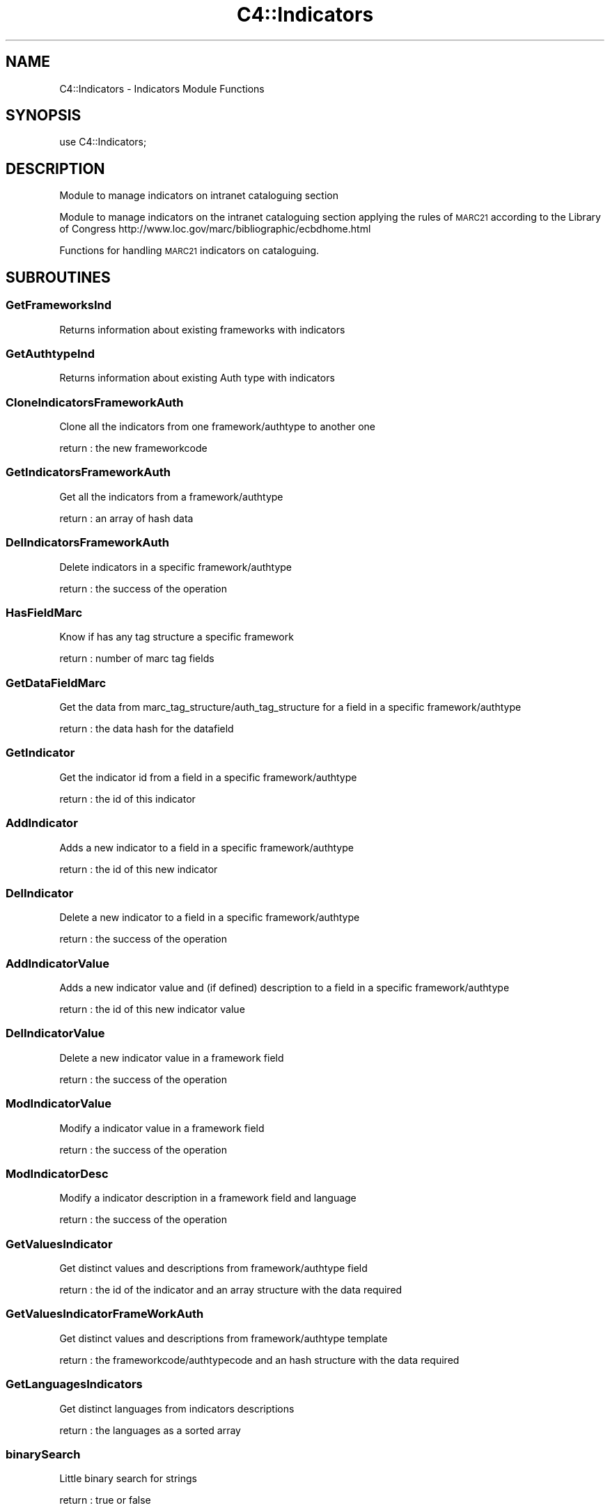 .\" Automatically generated by Pod::Man 2.25 (Pod::Simple 3.16)
.\"
.\" Standard preamble:
.\" ========================================================================
.de Sp \" Vertical space (when we can't use .PP)
.if t .sp .5v
.if n .sp
..
.de Vb \" Begin verbatim text
.ft CW
.nf
.ne \\$1
..
.de Ve \" End verbatim text
.ft R
.fi
..
.\" Set up some character translations and predefined strings.  \*(-- will
.\" give an unbreakable dash, \*(PI will give pi, \*(L" will give a left
.\" double quote, and \*(R" will give a right double quote.  \*(C+ will
.\" give a nicer C++.  Capital omega is used to do unbreakable dashes and
.\" therefore won't be available.  \*(C` and \*(C' expand to `' in nroff,
.\" nothing in troff, for use with C<>.
.tr \(*W-
.ds C+ C\v'-.1v'\h'-1p'\s-2+\h'-1p'+\s0\v'.1v'\h'-1p'
.ie n \{\
.    ds -- \(*W-
.    ds PI pi
.    if (\n(.H=4u)&(1m=24u) .ds -- \(*W\h'-12u'\(*W\h'-12u'-\" diablo 10 pitch
.    if (\n(.H=4u)&(1m=20u) .ds -- \(*W\h'-12u'\(*W\h'-8u'-\"  diablo 12 pitch
.    ds L" ""
.    ds R" ""
.    ds C` ""
.    ds C' ""
'br\}
.el\{\
.    ds -- \|\(em\|
.    ds PI \(*p
.    ds L" ``
.    ds R" ''
'br\}
.\"
.\" Escape single quotes in literal strings from groff's Unicode transform.
.ie \n(.g .ds Aq \(aq
.el       .ds Aq '
.\"
.\" If the F register is turned on, we'll generate index entries on stderr for
.\" titles (.TH), headers (.SH), subsections (.SS), items (.Ip), and index
.\" entries marked with X<> in POD.  Of course, you'll have to process the
.\" output yourself in some meaningful fashion.
.ie \nF \{\
.    de IX
.    tm Index:\\$1\t\\n%\t"\\$2"
..
.    nr % 0
.    rr F
.\}
.el \{\
.    de IX
..
.\}
.\"
.\" Accent mark definitions (@(#)ms.acc 1.5 88/02/08 SMI; from UCB 4.2).
.\" Fear.  Run.  Save yourself.  No user-serviceable parts.
.    \" fudge factors for nroff and troff
.if n \{\
.    ds #H 0
.    ds #V .8m
.    ds #F .3m
.    ds #[ \f1
.    ds #] \fP
.\}
.if t \{\
.    ds #H ((1u-(\\\\n(.fu%2u))*.13m)
.    ds #V .6m
.    ds #F 0
.    ds #[ \&
.    ds #] \&
.\}
.    \" simple accents for nroff and troff
.if n \{\
.    ds ' \&
.    ds ` \&
.    ds ^ \&
.    ds , \&
.    ds ~ ~
.    ds /
.\}
.if t \{\
.    ds ' \\k:\h'-(\\n(.wu*8/10-\*(#H)'\'\h"|\\n:u"
.    ds ` \\k:\h'-(\\n(.wu*8/10-\*(#H)'\`\h'|\\n:u'
.    ds ^ \\k:\h'-(\\n(.wu*10/11-\*(#H)'^\h'|\\n:u'
.    ds , \\k:\h'-(\\n(.wu*8/10)',\h'|\\n:u'
.    ds ~ \\k:\h'-(\\n(.wu-\*(#H-.1m)'~\h'|\\n:u'
.    ds / \\k:\h'-(\\n(.wu*8/10-\*(#H)'\z\(sl\h'|\\n:u'
.\}
.    \" troff and (daisy-wheel) nroff accents
.ds : \\k:\h'-(\\n(.wu*8/10-\*(#H+.1m+\*(#F)'\v'-\*(#V'\z.\h'.2m+\*(#F'.\h'|\\n:u'\v'\*(#V'
.ds 8 \h'\*(#H'\(*b\h'-\*(#H'
.ds o \\k:\h'-(\\n(.wu+\w'\(de'u-\*(#H)/2u'\v'-.3n'\*(#[\z\(de\v'.3n'\h'|\\n:u'\*(#]
.ds d- \h'\*(#H'\(pd\h'-\w'~'u'\v'-.25m'\f2\(hy\fP\v'.25m'\h'-\*(#H'
.ds D- D\\k:\h'-\w'D'u'\v'-.11m'\z\(hy\v'.11m'\h'|\\n:u'
.ds th \*(#[\v'.3m'\s+1I\s-1\v'-.3m'\h'-(\w'I'u*2/3)'\s-1o\s+1\*(#]
.ds Th \*(#[\s+2I\s-2\h'-\w'I'u*3/5'\v'-.3m'o\v'.3m'\*(#]
.ds ae a\h'-(\w'a'u*4/10)'e
.ds Ae A\h'-(\w'A'u*4/10)'E
.    \" corrections for vroff
.if v .ds ~ \\k:\h'-(\\n(.wu*9/10-\*(#H)'\s-2\u~\d\s+2\h'|\\n:u'
.if v .ds ^ \\k:\h'-(\\n(.wu*10/11-\*(#H)'\v'-.4m'^\v'.4m'\h'|\\n:u'
.    \" for low resolution devices (crt and lpr)
.if \n(.H>23 .if \n(.V>19 \
\{\
.    ds : e
.    ds 8 ss
.    ds o a
.    ds d- d\h'-1'\(ga
.    ds D- D\h'-1'\(hy
.    ds th \o'bp'
.    ds Th \o'LP'
.    ds ae ae
.    ds Ae AE
.\}
.rm #[ #] #H #V #F C
.\" ========================================================================
.\"
.IX Title "C4::Indicators 3pm"
.TH C4::Indicators 3pm "2013-12-04" "perl v5.14.2" "User Contributed Perl Documentation"
.\" For nroff, turn off justification.  Always turn off hyphenation; it makes
.\" way too many mistakes in technical documents.
.if n .ad l
.nh
.SH "NAME"
C4::Indicators \- Indicators Module Functions
.SH "SYNOPSIS"
.IX Header "SYNOPSIS"
.Vb 1
\&  use C4::Indicators;
.Ve
.SH "DESCRIPTION"
.IX Header "DESCRIPTION"
Module to manage indicators on intranet cataloguing section
.PP
Module to manage indicators on the intranet cataloguing section
applying the rules of \s-1MARC21\s0 according to the Library of Congress
http://www.loc.gov/marc/bibliographic/ecbdhome.html
.PP
Functions for handling \s-1MARC21\s0 indicators on cataloguing.
.SH "SUBROUTINES"
.IX Header "SUBROUTINES"
.SS "GetFrameworksInd"
.IX Subsection "GetFrameworksInd"
Returns information about existing frameworks with indicators
.SS "GetAuthtypeInd"
.IX Subsection "GetAuthtypeInd"
Returns information about existing Auth type with indicators
.SS "CloneIndicatorsFrameworkAuth"
.IX Subsection "CloneIndicatorsFrameworkAuth"
Clone all the indicators from one framework/authtype to another one
.PP
return :
the new frameworkcode
.SS "GetIndicatorsFrameworkAuth"
.IX Subsection "GetIndicatorsFrameworkAuth"
Get all the indicators from a framework/authtype
.PP
return :
an array of hash data
.SS "DelIndicatorsFrameworkAuth"
.IX Subsection "DelIndicatorsFrameworkAuth"
Delete indicators in a specific framework/authtype
.PP
return :
the success of the operation
.SS "HasFieldMarc"
.IX Subsection "HasFieldMarc"
Know if has any tag structure a specific framework
.PP
return :
number of marc tag fields
.SS "GetDataFieldMarc"
.IX Subsection "GetDataFieldMarc"
Get the data from marc_tag_structure/auth_tag_structure for a field in a specific framework/authtype
.PP
return :
the data hash for the datafield
.SS "GetIndicator"
.IX Subsection "GetIndicator"
Get the indicator id from a field in a specific framework/authtype
.PP
return :
the id of this indicator
.SS "AddIndicator"
.IX Subsection "AddIndicator"
Adds a new indicator to a field in a specific framework/authtype
.PP
return :
the id of this new indicator
.SS "DelIndicator"
.IX Subsection "DelIndicator"
Delete a new indicator to a field in a specific framework/authtype
.PP
return :
the success of the operation
.SS "AddIndicatorValue"
.IX Subsection "AddIndicatorValue"
Adds a new indicator value and (if defined) description to a field in a specific framework/authtype
.PP
return :
the id of this new indicator value
.SS "DelIndicatorValue"
.IX Subsection "DelIndicatorValue"
Delete a new indicator value in a framework field
.PP
return :
the success of the operation
.SS "ModIndicatorValue"
.IX Subsection "ModIndicatorValue"
Modify a indicator value in a framework field
.PP
return :
the success of the operation
.SS "ModIndicatorDesc"
.IX Subsection "ModIndicatorDesc"
Modify a indicator description in a framework field and language
.PP
return :
the success of the operation
.SS "GetValuesIndicator"
.IX Subsection "GetValuesIndicator"
Get distinct values and descriptions from framework/authtype field
.PP
return :
the id of the indicator and an array structure with the data required
.SS "GetValuesIndicatorFrameWorkAuth"
.IX Subsection "GetValuesIndicatorFrameWorkAuth"
Get distinct values and descriptions from framework/authtype template
.PP
return :
the frameworkcode/authtypecode and an hash structure with the data required
.SS "GetLanguagesIndicators"
.IX Subsection "GetLanguagesIndicators"
Get distinct languages from indicators descriptions
.PP
return :
the languages as a sorted array
.SS "binarySearch"
.IX Subsection "binarySearch"
Little binary search for strings
.PP
return :
true or false
.SS "CheckValueIndicators"
.IX Subsection "CheckValueIndicators"
Check the validity ot the indicators form values against the user defined ones
.PP
return :
Hash with the indicators with wrong values
.SH "AUTHOR"
.IX Header "AUTHOR"
Koha Development Team <http://koha\-community.org/>
